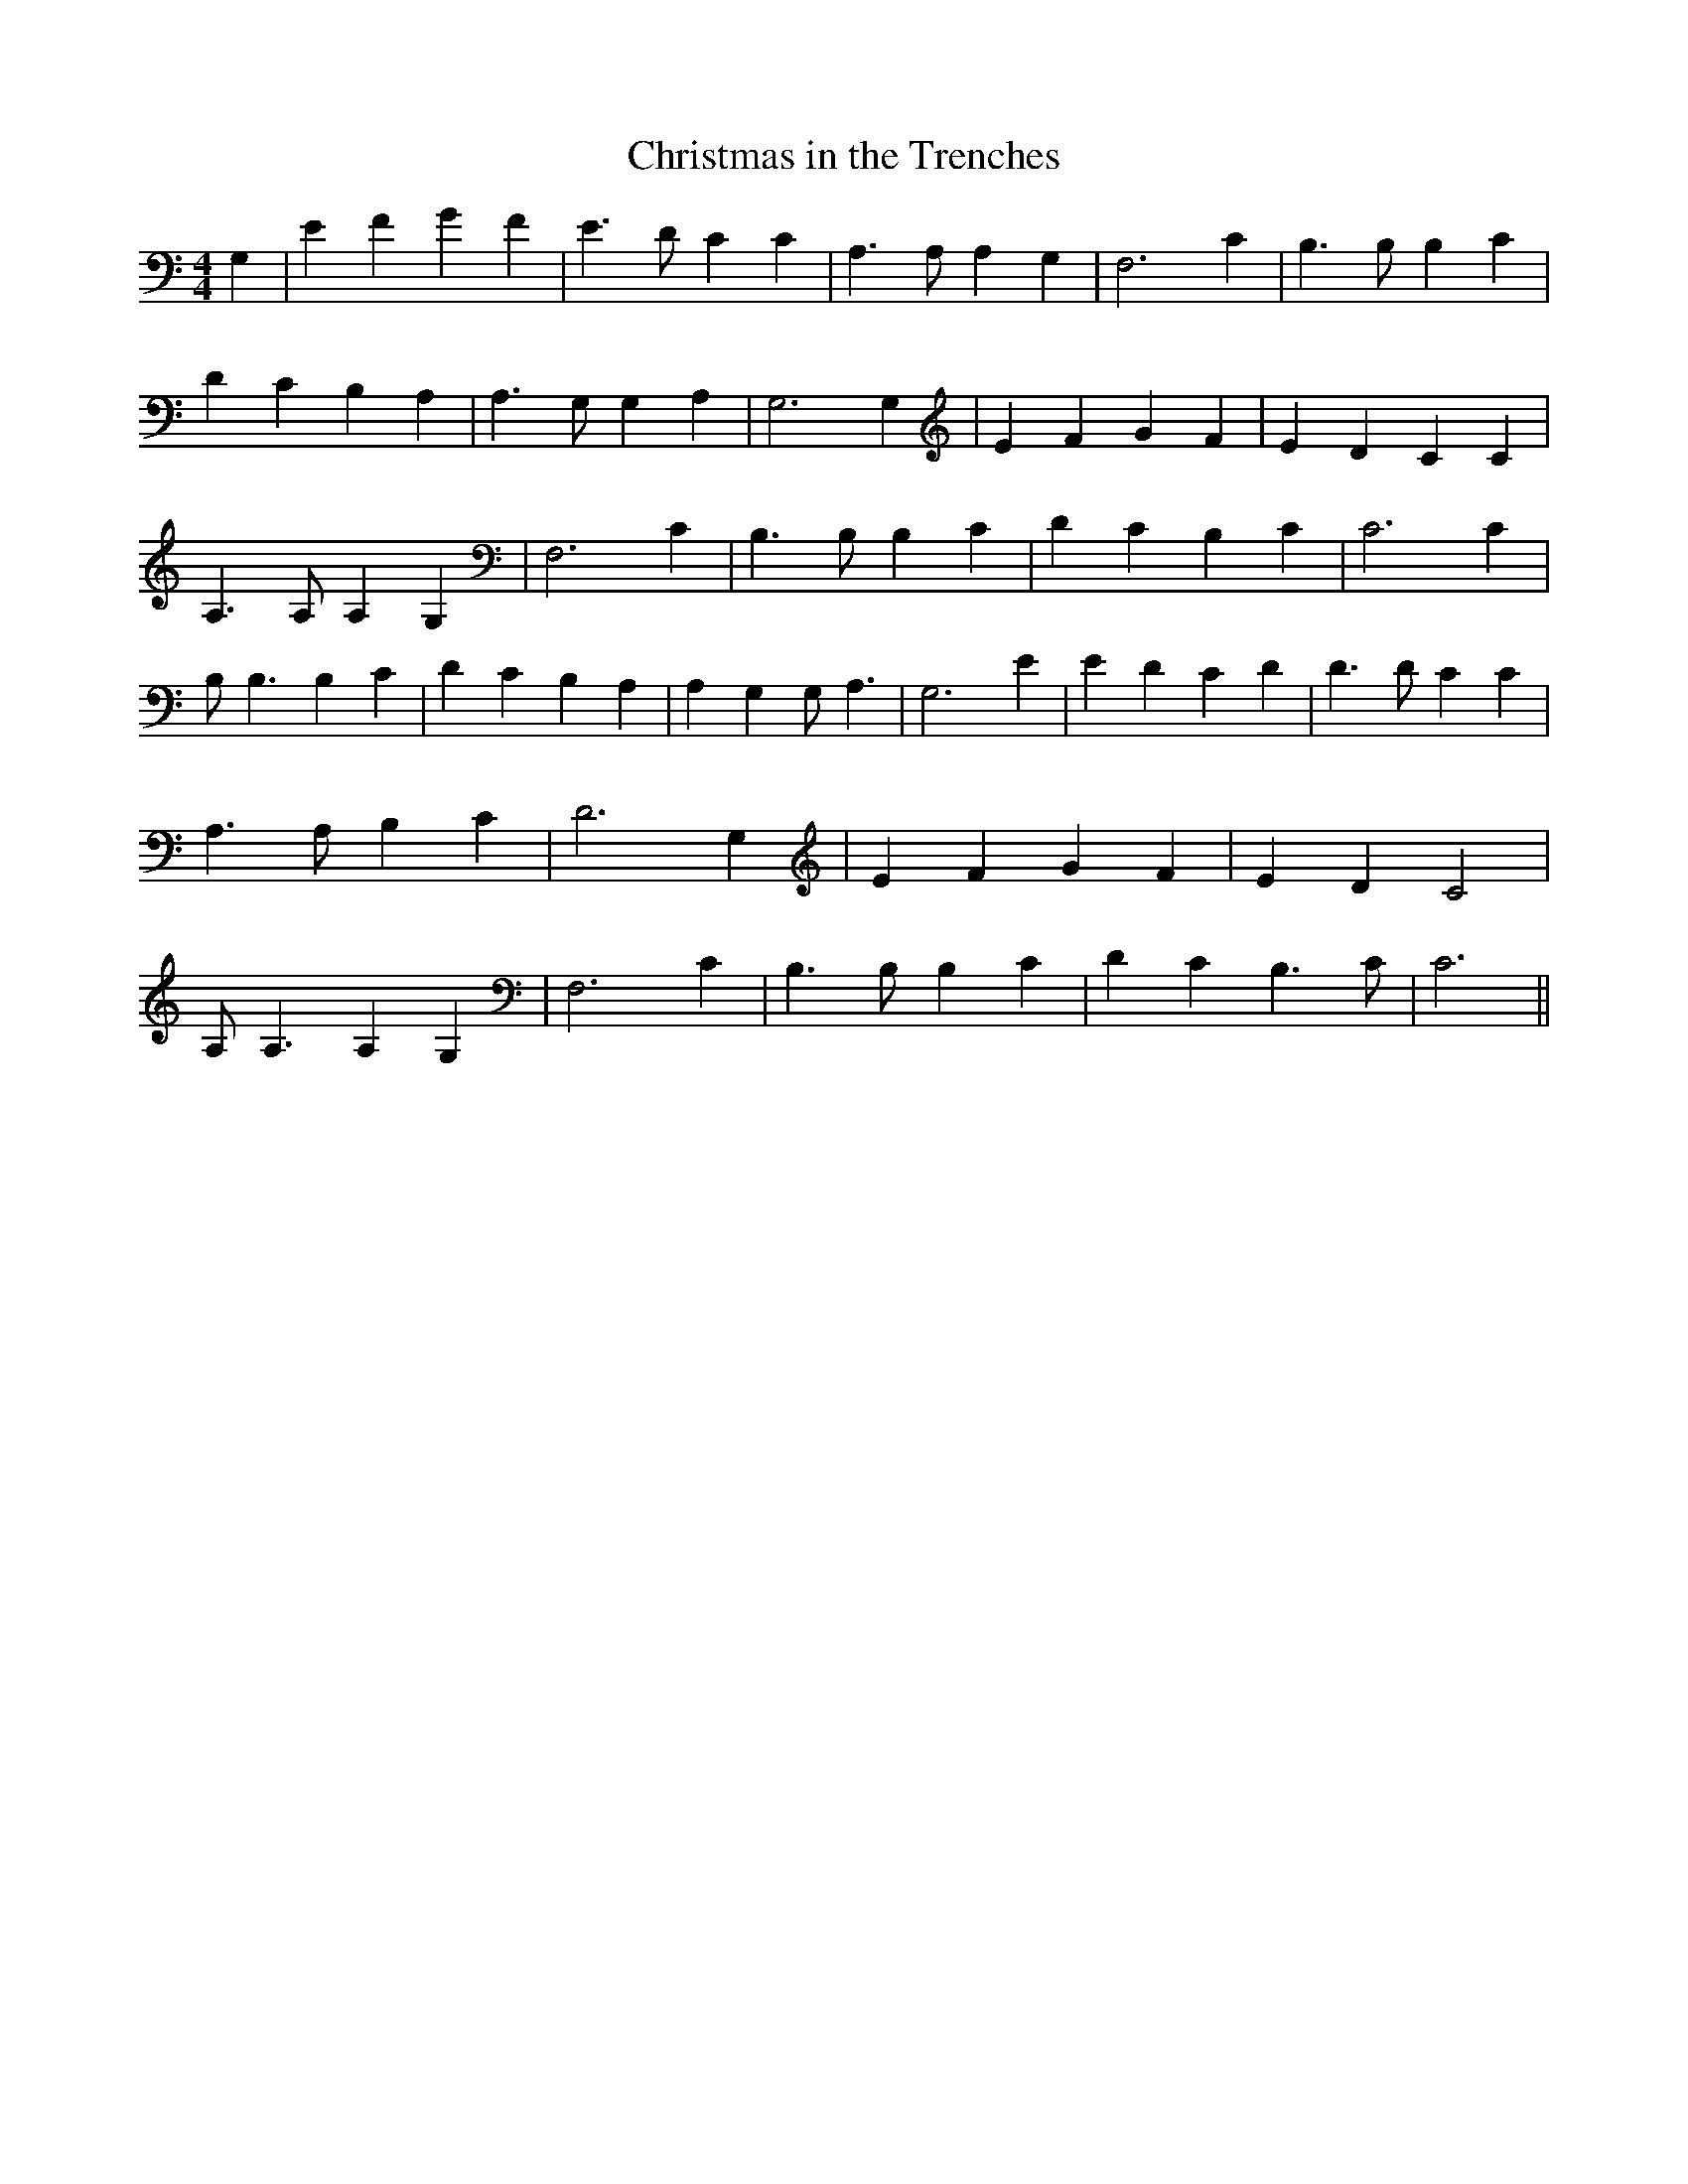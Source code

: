 % Generated more or less automatically by swtoabc by Erich Rickheit KSC
X:1
T: Christmas in the Trenches
M:4/4
L:1/4
K:C
 G,| E F G F| E3/2 D/2 C C| A,3/2 A,/2 A, G,| F,3 C| B,3/2 B,/2 B, C|\
 D C B, A,| A,3/2 G,/2 G, A,| G,3 G,| E F G F| E D C C| A,3/2 A,/2 A, G,|\
 F,3 C| B,3/2 B,/2 B, C| D C B, C| C3 C| B,/2 B,3/2 B, C| D C B, A,|\
 A, G, G,/2 A,3/2| G,3 E| E D C D| D3/2 D/2 C C| A,3/2 A,/2 B, C| D3 G,|\
 E F G F| E D C2| A,/2 A,3/2 A, G,| F,3 C| B,3/2 B,/2 B, C| D C B,3/2 C/2|\
 C3||

